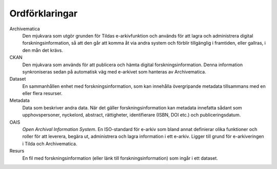 Ordförklaringar
===============

Archivematica
   Den mjukvara som utgör grunden för Tildas e-arkivfunktion och används för
   att lagra och administrera digital forskningsinformation, så att den går att 
   komma åt via andra system och förblir tillgänglig i framtiden, eller
   gallras, i den mån det krävs.

CKAN
   Den mjukvara som används för att publicera och hämta digital
   forskningsinformation. Denna information
   synkroniseras sedan på automatisk väg med e-arkivet som hanteras av
   Archivematica.

Dataset
   En sammanhållen enhet med forskningsinformation, som kan innehålla
   övergripande metadata tillsammans med en eller flera resurser.

Metadata
   Data som beskriver andra data. När det gäller forskningsinformation kan
   metadata innefatta sådant som upphovspersoner, nyckelord, abstract,
   rättigheter, identifierare (ISBN, DOI etc.) och publiceringsdatum.

OAIS
   *Open Archival Information System*. En ISO-standard för e-arkiv som bland
   annat definierar olika funktioner och roller för att leverera, begära ut,
   administrera och lagra information i ett e-arkiv. Ligger till grund för
   e-arkiveringen i Tilda och Archivematica.

Resurs
   En fil med forskningsinformation (eller länk till forskningsinformation) som
   ingår i ett dataset.
